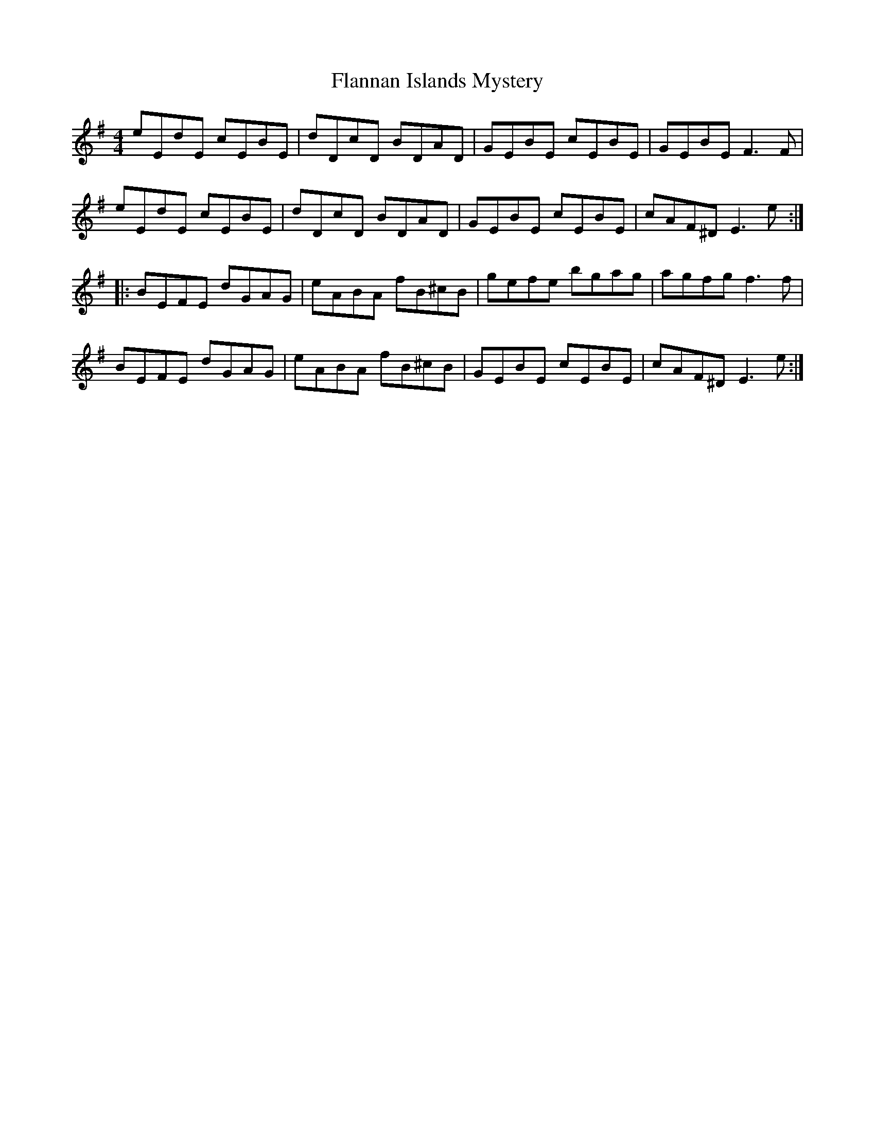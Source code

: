X: 13324
T: Flannan Islands Mystery
R: reel
M: 4/4
K: Eminor
eEdE cEBE|dDcD BDAD|GEBE cEBE|GEBE F3F|
eEdE cEBE|dDcD BDAD|GEBE cEBE|cAF^DE3e:|
|:BEFE dGAG|eABA fB^cB|gefe bgag|agfg f3 f|
BEFE dGAG|eABA fB^cB|GEBE cEBE|cAF^DE3e:|

